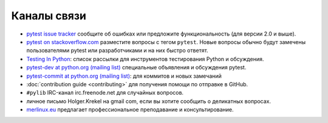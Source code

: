 
.. _`contact channels`:
.. _`contact`:

Каналы связи
===================================

- `pytest issue tracker`_ сообщите об ошибках или предложите функциональность (для версии
  2.0 и выше).

- `pytest on stackoverflow.com <http://stackoverflow.com/search?q=pytest>`_
  разместите вопросы с тегом ``pytest``.  Новые вопросы обычно
  будут замечены пользователями pytest или разработчиками и на них быстро ответят.

- `Testing In Python`_: список рассылки для инструментов тестирования Python и обсуждения.

- `pytest-dev at python.org (mailing list)`_ специальные объявления и обсуждения pytest.

- `pytest-commit at python.org (mailing list)`_: для коммитов и новых замечаний

- :doc:`contribution guide <contributing>` для получения помощи по отправке
  в GitHub.

- ``#pylib`` IRC-канал irc.freenode.net для случайных вопросов.

- личное письмо Holger.Krekel на gmail com, если вы хотите сообщить о деликатных вопросах.


- `merlinux.eu`_ предлагает профессиональное преподавание и
  консультирование.

.. _`pytest issue tracker`: https://github.com/pytest-dev/pytest/issues
.. _`old issue tracker`: http://bitbucket.org/hpk42/py-trunk/issues/

.. _`merlinux.eu`: http://merlinux.eu

.. _`get an account`:

.. _tetamap: http://tetamap.wordpress.com

.. _`@pylibcommit`: http://twitter.com/pylibcommit


.. _`Testing in Python`: http://lists.idyll.org/listinfo/testing-in-python
.. _FOAF: http://en.wikipedia.org/wiki/FOAF
.. _`py-dev`:
.. _`development mailing list`:
.. _`pytest-dev at python.org (mailing list)`: http://mail.python.org/mailman/listinfo/pytest-dev
.. _`pytest-commit at python.org (mailing list)`: http://mail.python.org/mailman/listinfo/pytest-commit

